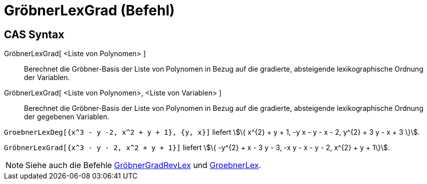 = GröbnerLexGrad (Befehl)
:page-en: commands/GroebnerLexDeg
ifdef::env-github[:imagesdir: /de/modules/ROOT/assets/images]

== CAS Syntax

GröbnerLexGrad[ <Liste von Polynomen> ]::
  Berechnet die Gröbner-Basis der Liste von Polynomen in Bezug auf die gradierte, absteigende lexikographische Ordnung
  der Variablen.
GröbnerLexGrad[ <Liste von Polynomen>, <Liste von Variablen> ]::
  Berechnet die Gröbner-Basis der Liste von Polynomen in Bezug auf die gradierte, absteigende lexikographische Ordnung
  der gegebenen Variablen.

[EXAMPLE]
====

`++GroebnerLexDeg[{x^3 - y -2, x^2 + y + 1}, {y, x}]++` liefert stem:[\{ x^{2} + y + 1, -y x - y - x - 2, y^{2} + 3 y
- x + 3 \}].

====

[EXAMPLE]
====

`++GröbnerLexGrad[{x^3 - y - 2, x^2 + y + 1}]++` liefert stem:[\{ -y^{2} + x - 3 y - 3, -x y - x - y - 2, x^{2} + y +
1\}].

====

[NOTE]
====

Siehe auch die Befehle xref:/commands/GröbnerGradRevLex.adoc[GröbnerGradRevLex] und
xref:/commands/GröbnerLex.adoc[GroebnerLex].

====
